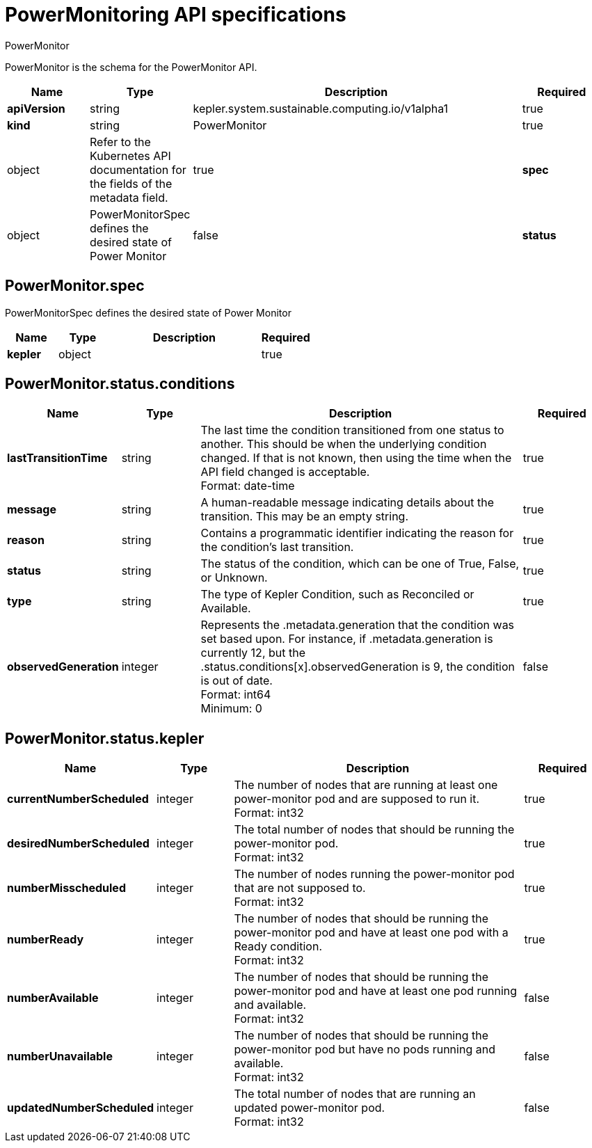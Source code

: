 // Automatically generated by 'kepler.system.sustainable.computing.io'. Do not edit.
:_mod-docs-content-type: REFERENCE
[id="power-monitoring-api-specifications_{context}"]
= PowerMonitoring API specifications

PowerMonitor


PowerMonitor is the schema for the PowerMonitor API.

[cols="1,1,4,1", options="header"]
|===
| Name
| Type
| Description
| Required

| *apiVersion*
| string
| kepler.system.sustainable.computing.io/v1alpha1
| true

| *kind*
| string
| PowerMonitor
| true

| object
| Refer to the Kubernetes API documentation for the fields of the metadata field.
| true

| *spec*
| object
| PowerMonitorSpec defines the desired state of Power Monitor
| false

| *status*
| object
| PowerMonitorStatus defines the observed state of the Power Monitor.
| false
|===

== PowerMonitor.spec

PowerMonitorSpec defines the desired state of Power Monitor

[cols="1,1,3,1", options="header"]
|===
| Name
| Type
| Description
| Required

| *kepler*
| object
|
| true
|===

== PowerMonitor.status.conditions

[cols="1,1,4,1", options="header"]
|===
| Name
| Type
| Description
| Required

| *lastTransitionTime*
| string
| The last time the condition transitioned from one status to another. This should be when the underlying condition changed. If that is not known, then using the time when the API field changed is acceptable. +
Format: date-time
| true

| *message*
| string
| A human-readable message indicating details about the transition. This may be an empty string.
| true

| *reason*
| string
| Contains a programmatic identifier indicating the reason for the condition's last transition.
| true

| *status*
| string
| The status of the condition, which can be one of True, False, or Unknown.
| true

| *type*
| string
| The type of Kepler Condition, such as Reconciled or Available.
| true

| *observedGeneration*
| integer
| Represents the .metadata.generation that the condition was set based upon. For instance, if .metadata.generation is currently 12, but the .status.conditions[x].observedGeneration is 9, the condition is out of date. +
Format: int64 +
Minimum: 0
| false
|===

== PowerMonitor.status.kepler

[cols="1,1,4,1", options="header"]
|===
| Name
| Type
| Description
| Required

| *currentNumberScheduled*
| integer
| The number of nodes that are running at least one power-monitor pod and are supposed to run it. +
Format: int32
| true

| *desiredNumberScheduled*
| integer
| The total number of nodes that should be running the power-monitor pod. +
Format: int32
| true

| *numberMisscheduled*
| integer
| The number of nodes running the power-monitor pod that are not supposed to. +
Format: int32
| true

| *numberReady*
| integer
| The number of nodes that should be running the power-monitor pod and have at least one pod with a Ready condition. +
Format: int32
| true

| *numberAvailable*
| integer
| The number of nodes that should be running the power-monitor pod and have at least one pod running and available. +
Format: int32
| false

| *numberUnavailable*
| integer
| The number of nodes that should be running the power-monitor pod but have no pods running and available. +
Format: int32
| false

| *updatedNumberScheduled*
| integer
| The total number of nodes that are running an updated power-monitor pod. +
Format: int32
| false
|===